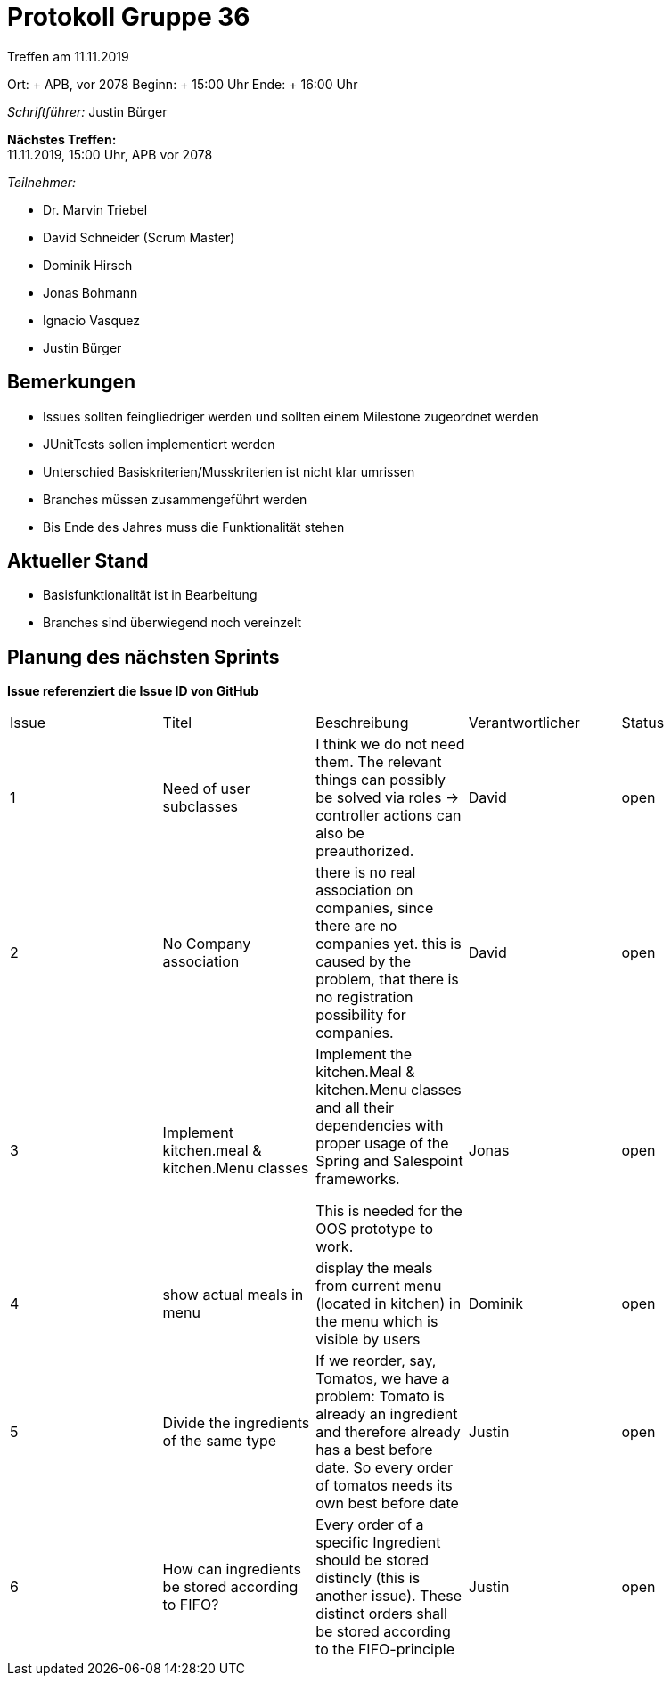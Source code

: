 = Protokoll Gruppe 36

Treffen am 11.11.2019

Ort:     + APB, vor 2078
Beginn:  + 15:00 Uhr
Ende:    + 16:00 Uhr

__Schriftführer:__ Justin Bürger

*Nächstes Treffen:* + 
11.11.2019, 15:00 Uhr, APB vor 2078

__Teilnehmer:__

- Dr. Marvin Triebel
- David Schneider (Scrum Master)
- Dominik Hirsch
- Jonas Bohmann
- Ignacio Vasquez
- Justin Bürger

== Bemerkungen
- Issues sollten feingliedriger werden und sollten einem Milestone zugeordnet werden
- JUnitTests sollen implementiert werden
- Unterschied Basiskriterien/Musskriterien ist nicht klar umrissen
- Branches müssen zusammengeführt werden
- Bis Ende des Jahres muss die Funktionalität stehen

== Aktueller Stand
- Basisfunktionalität ist in Bearbeitung
- Branches sind überwiegend noch vereinzelt

== Planung des nächsten Sprints
*Issue referenziert die Issue ID von GitHub*

// See http://asciidoctor.org/docs/user-manual/=tables
[option="headers"]
|===
|Issue |Titel |Beschreibung |Verantwortlicher |Status
|1    |Need of user subclasses |I think we do not need them. The relevant things can possibly be solved via roles -> controller actions can also be preauthorized. |David |open 
|2    |No Company association |there is no real association on companies, since there are no companies yet.
this is caused by the problem, that there is no registration possibility for companies.  |David |open 
|3    |Implement kitchen.meal & kitchen.Menu classes | Implement the kitchen.Meal & kitchen.Menu classes and all their dependencies with proper usage of the Spring and Salespoint frameworks.

This is needed for the OOS prototype to work.

 |Jonas           |open
|4 |show actual meals in menu |display the meals from current menu (located in kitchen) in the menu which is visible by users | Dominik | open
|5 | Divide the ingredients of the same type | If we reorder, say, Tomatos, we have a problem:
Tomato is already an ingredient and therefore already has a best before date. So every order of tomatos needs its own best before date | Justin | open
|6 | How can ingredients be stored according to FIFO? | Every order of a specific Ingredient should be stored distincly (this is another issue). These distinct orders shall be stored according to the FIFO-principle | Justin | open
|===
